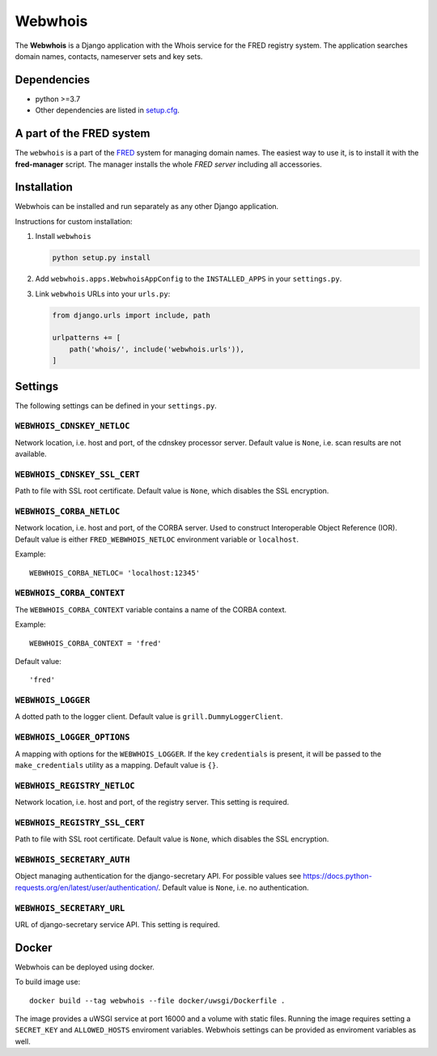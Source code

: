 ========
Webwhois
========

The **Webwhois** is a Django application with the Whois service for the FRED registry system.
The application searches domain names, contacts, nameserver sets and key sets.


Dependencies
============

- python >=3.7
- Other dependencies are listed in `<setup.cfg>`_.


A part of the FRED system
=========================

The ``webwhois`` is a part of the FRED_ system for managing domain names.
The easiest way to use it, is to install it with the **fred-manager** script.
The manager installs the whole *FRED server* including all accessories.

Installation
============

Webwhois can be installed and run separately as any other Django application.

Instructions for custom installation:

1. Install ``webwhois``

   .. code:: shell

       python setup.py install

2. Add ``webwhois.apps.WebwhoisAppConfig`` to the ``INSTALLED_APPS`` in your ``settings.py``.

3. Link ``webwhois`` URLs into your ``urls.py``:

   .. code:: python

       from django.urls import include, path

       urlpatterns += [
           path('whois/', include('webwhois.urls')),
       ]

Settings
========

The following settings can be defined in your ``settings.py``.

``WEBWHOIS_CDNSKEY_NETLOC``
---------------------------

Network location, i.e. host and port, of the cdnskey processor server.
Default value is ``None``, i.e. scan results are not available.

``WEBWHOIS_CDNSKEY_SSL_CERT``
-----------------------------

Path to file with SSL root certificate.
Default value is ``None``, which disables the SSL encryption.

``WEBWHOIS_CORBA_NETLOC``
-------------------------

Network location, i.e. host and port, of the CORBA server.
Used to construct Interoperable Object Reference (IOR).
Default value is either ``FRED_WEBWHOIS_NETLOC`` environment variable or ``localhost``.

Example::

    WEBWHOIS_CORBA_NETLOC= 'localhost:12345'

``WEBWHOIS_CORBA_CONTEXT``
--------------------------

The ``WEBWHOIS_CORBA_CONTEXT`` variable contains a name of the CORBA context.

Example::

    WEBWHOIS_CORBA_CONTEXT = 'fred'

Default value::

    'fred'

``WEBWHOIS_LOGGER``
-------------------

A dotted path to the logger client.
Default value is ``grill.DummyLoggerClient``.

``WEBWHOIS_LOGGER_OPTIONS``
---------------------------

A mapping with options for the ``WEBWHOIS_LOGGER``.
If the key ``credentials`` is present, it will be passed to the ``make_credentials`` utility as a mapping.
Default value is ``{}``.

``WEBWHOIS_REGISTRY_NETLOC``
----------------------------

Network location, i.e. host and port, of the registry server.
This setting is required.

``WEBWHOIS_REGISTRY_SSL_CERT``
------------------------------

Path to file with SSL root certificate.
Default value is ``None``, which disables the SSL encryption.

``WEBWHOIS_SECRETARY_AUTH``
---------------------------

Object managing authentication for the django-secretary API.
For possible values see https://docs.python-requests.org/en/latest/user/authentication/.
Default value is ``None``, i.e. no authentication.

``WEBWHOIS_SECRETARY_URL``
--------------------------

URL of django-secretary service API.
This setting is required.

Docker
======

Webwhois can be deployed using docker.

To build image use::

    docker build --tag webwhois --file docker/uwsgi/Dockerfile .

The image provides a uWSGI service at port 16000 and a volume with static files.
Running the image requires setting a ``SECRET_KEY`` and ``ALLOWED_HOSTS`` enviroment variables.
Webwhois settings can be provided as enviroment variables as well.

.. _FRED: https://fred.nic.cz/
